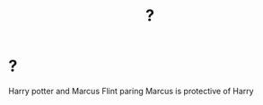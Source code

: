 #+TITLE: ?

* ?
:PROPERTIES:
:Author: BlackRoseMint
:Score: 0
:DateUnix: 1532659925.0
:DateShort: 2018-Jul-27
:END:
Harry potter and Marcus Flint paring Marcus is protective of Harry

